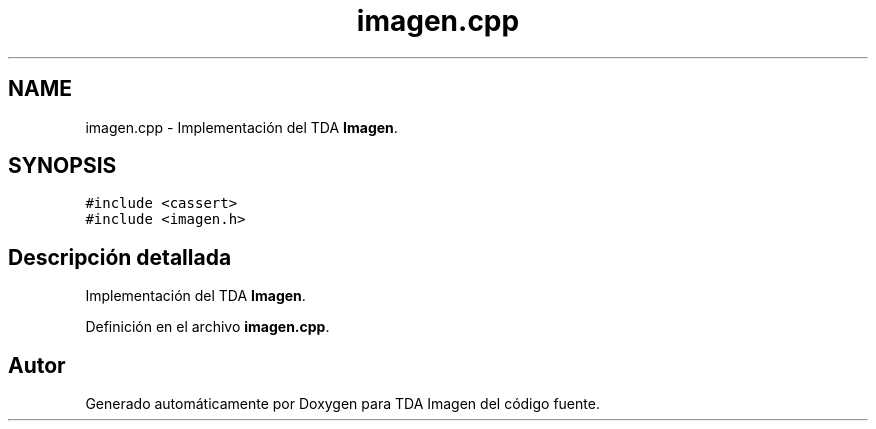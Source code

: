 .TH "imagen.cpp" 3 "Martes, 10 de Noviembre de 2020" "TDA Imagen" \" -*- nroff -*-
.ad l
.nh
.SH NAME
imagen.cpp \- Implementación del TDA \fBImagen\fP\&.  

.SH SYNOPSIS
.br
.PP
\fC#include <cassert>\fP
.br
\fC#include <imagen\&.h>\fP
.br

.SH "Descripción detallada"
.PP 
Implementación del TDA \fBImagen\fP\&. 


.PP
Definición en el archivo \fBimagen\&.cpp\fP\&.
.SH "Autor"
.PP 
Generado automáticamente por Doxygen para TDA Imagen del código fuente\&.
